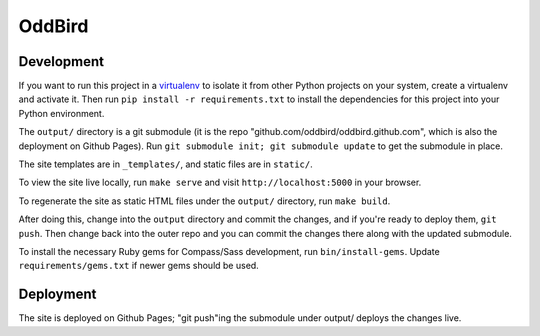 OddBird
=======

Development
-----------

If you want to run this project in a `virtualenv`_ to isolate it from other
Python projects on your system, create a virtualenv and activate it.  Then run
``pip install -r requirements.txt`` to install the dependencies for this
project into your Python environment.

The ``output/`` directory is a git submodule (it is the repo
"github.com/oddbird/oddbird.github.com", which is also the deployment on
Github Pages).  Run ``git submodule init; git submodule update`` to get the
submodule in place.

The site templates are in ``_templates/``, and static files are in ``static/``.

To view the site live locally, run ``make serve`` and visit
``http://localhost:5000`` in your browser.

To regenerate the site as static HTML files under the ``output/`` directory,
run ``make build``.

After doing this, change into the ``output`` directory and commit the
changes, and if you're ready to deploy them, ``git push``.  Then change back
into the outer repo and you can commit the changes there along with the
updated submodule.

.. _virtualenv: http://www.virtualenv.org

To install the necessary Ruby gems for Compass/Sass development, run
``bin/install-gems``.  Update ``requirements/gems.txt`` if newer gems
should be used.

Deployment
----------

The site is deployed on Github Pages; "git push"ing the submodule under
output/ deploys the changes live.
